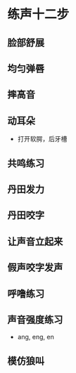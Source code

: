 * 练声十二步
** 脸部舒展
** 均匀弹唇
** 摔高音
** 动耳朵
   * 打开软腭，后牙槽
** 共鸣练习
** 丹田发力
** 丹田咬字 
** 让声音立起来
** 假声咬字发声
** 呼噜练习 
** 声音强度练习
   * ang, eng, en
** 模仿狼叫
